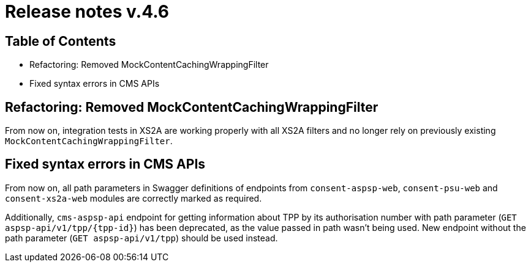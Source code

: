 = Release notes v.4.6

== Table of Contents

* Refactoring: Removed MockContentCachingWrappingFilter
* Fixed syntax errors in CMS APIs

== Refactoring: Removed MockContentCachingWrappingFilter

From now on, integration tests in XS2A are working properly with all XS2A filters and no longer rely on previously existing `MockContentCachingWrappingFilter`.

== Fixed syntax errors in CMS APIs

From now on, all path parameters in Swagger definitions of endpoints from `consent-aspsp-web`, `consent-psu-web` and `consent-xs2a-web` modules are correctly marked as required.

Additionally, `cms-aspsp-api` endpoint for getting information about TPP by its authorisation number with path parameter (`GET aspsp-api/v1/tpp/{tpp-id}`) has been deprecated, as the value passed in path wasn't being used.
New endpoint without the path parameter (`GET aspsp-api/v1/tpp`) should be used instead.
